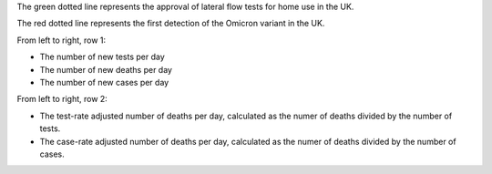 The green dotted line represents the approval of lateral flow tests for home use in the UK.

The red dotted line represents the first detection of the Omicron variant in the UK.

From left to right, row 1:

- The number of new tests per day
- The number of new deaths per day
- The number of new cases per day

From left to right, row 2:

- The test-rate adjusted number of deaths per day, calculated as the numer of deaths divided by the number of tests.
- The case-rate adjusted number of deaths per day, calculated as the numer of deaths divided by the number of cases.
